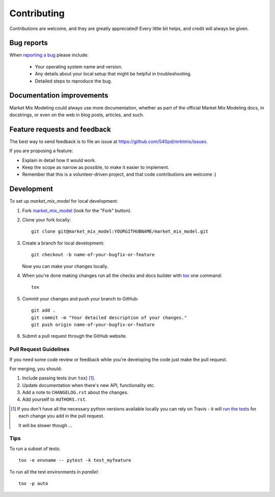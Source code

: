 ============
Contributing
============

Contributions are welcome, and they are greatly appreciated! Every
little bit helps, and credit will always be given.

Bug reports
===========

When `reporting a bug <https://github.com/540pd/mrktmix/issues>`_ please include:

    * Your operating system name and version.
    * Any details about your local setup that might be helpful in troubleshooting.
    * Detailed steps to reproduce the bug.

Documentation improvements
==========================

Market Mix Modeling could always use more documentation, whether as part of the
official Market Mix Modeling docs, in docstrings, or even on the web in blog posts,
articles, and such.

Feature requests and feedback
=============================

The best way to send feedback is to file an issue at https://github.com/540pd/mrktmix/issues.

If you are proposing a feature:

* Explain in detail how it would work.
* Keep the scope as narrow as possible, to make it easier to implement.
* Remember that this is a volunteer-driven project, and that code contributions are welcome :)

Development
===========

To set up `market_mix_model` for local development:

1. Fork `market_mix_model <https://github.com/540pd/mrktmix>`_
   (look for the "Fork" button).
2. Clone your fork locally::

    git clone git@market_mix_model:YOURGITHUBNAME/market_mix_model.git

3. Create a branch for local development::

    git checkout -b name-of-your-bugfix-or-feature

   Now you can make your changes locally.

4. When you're done making changes run all the checks and docs builder with `tox <https://tox.readthedocs.io/en/latest/install.html>`_ one command::

    tox

5. Commit your changes and push your branch to GitHub::

    git add .
    git commit -m "Your detailed description of your changes."
    git push origin name-of-your-bugfix-or-feature

6. Submit a pull request through the GitHub website.

Pull Request Guidelines
-----------------------

If you need some code review or feedback while you're developing the code just make the pull request.

For merging, you should:

1. Include passing tests (run ``tox``) [1]_.
2. Update documentation when there's new API, functionality etc.
3. Add a note to ``CHANGELOG.rst`` about the changes.
4. Add yourself to ``AUTHORS.rst``.

.. [1] If you don't have all the necessary python versions available locally you can rely on Travis - it will
       `run the tests <https://travis-ci.org/apd_540@hotmail.com/market_mix_model/pull_requests>`_ for each change you add in the pull request.

       It will be slower though ...

Tips
----

To run a subset of tests::

    tox -e envname -- pytest -k test_myfeature

To run all the test environments in *parallel*::

    tox -p auto
